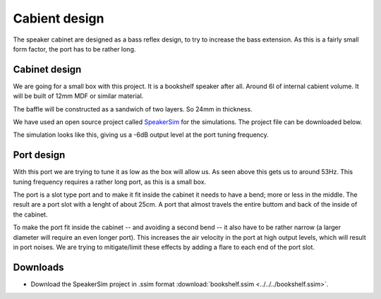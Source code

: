 Cabient design
##############

The speaker cabinet are designed as a bass reflex design, to try to increase the bass extension. As this is a fairly small form factor, the port has to be rather long.

Cabinet design
==============

We are going for a small box with this project. It is a bookshelf speaker after all. Around 6l of internal cabient volume.
It will be built of 12mm MDF or similar material.

The baffle will be constructed as a sandwich of two layers. So 24mm in thickness.

.. image:: _static/speaker-back.png

We have used an open source project called `SpeakerSim <https://lightbit.gitlab.io/file/>`_ for the simulations. The project file can be downloaded below.

The simulation looks like this, giving us a -6dB output level at the port tuning frequency.

.. image:: cabinet/port-tuning.png
   :alt: Tuning of the reflex port and box

Port design
===========

With this port we are trying to tune it as low as the box will allow us. As seen above this gets us to around 53Hz. This tuning frequency requires a rather long port, as this is a small box.

The port is a slot type port and to make it fit inside the cabinet it needs to have a bend; more or less in the middle. The result are a port slot with a lenght of about 25cm. A port that almost travels the entire buttom and back of the inside of the cabinet.

.. image:: cabinet/port-length-calculation.png
   :alt: Reflex port length calculation

To make the port fit inside the cabinet -- and avoiding a second bend -- it also have to be rather narrow (a larger diameter will require an even longer port). This increases the air velocity in the port at high output levels, which will result in port noises.
We are trying to mitigate/limit these effects by adding a flare to each end of the port slot.

Downloads
=========

* Download the SpeakerSim project in .ssim format :download:`bookshelf.ssim <../../../bookshelf.ssim>`.